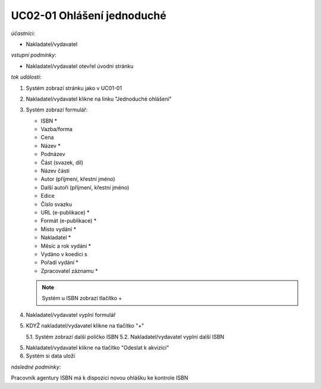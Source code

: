 UC02-01 Ohlášení jednoduché
~~~~~~~~~~~~~~~~~~~~~~~~~~~~~~

*účastníci*:

- Nakladatel/vydavatel

*vstupní podmínky*:

- Nakladatel/vydavatel otevřel úvodní stránku

*tok událostí*:

1. Systém zobrazí stránku jako v UC01-01
2. Nakladatel/vydavatel klikne na linku "Jednoduché ohlášení"
3. Systém zobrazí formulář:
   
   - ISBN *
   - Vazba/forma 
   - Cena 
   - Název *
   - Podnázev 
   - Část (svazek, díl)
   - Název části
   - Autor (příjmení, křestní jméno)
   - Další autoři (příjmení, křestní jméno)
   - Edice
   - Číslo svazku
   - URL (e-publikace) *
   - Formát (e-publikace) *
   - Místo vydání *
   - Nakladatel *
   - Měsíc a rok vydání *
   - Vydáno v koedici s
   - Pořadí vydání *
   - Zpracovatel záznamu *

   .. note:: 

      Systém u ISBN zobrazí tlačítko +
      
4. Nakladatel/vydavatel vyplní formulář
5. KDYŽ nakladatel/vydavatel klikne na tlačítko "+"
   
   5.1. Systém zobrazí další políčko ISBN
   5.2. Nakladatel/vydavatel vyplní další ISBN

5. Nakladatel/vydavatel klikne na tlačítko "Odeslat k akvizici"
6. Systém si data uloží

*následné podmínky*:

Pracovník agentury ISBN má k dispozici novou ohlášku ke kontrole ISBN
